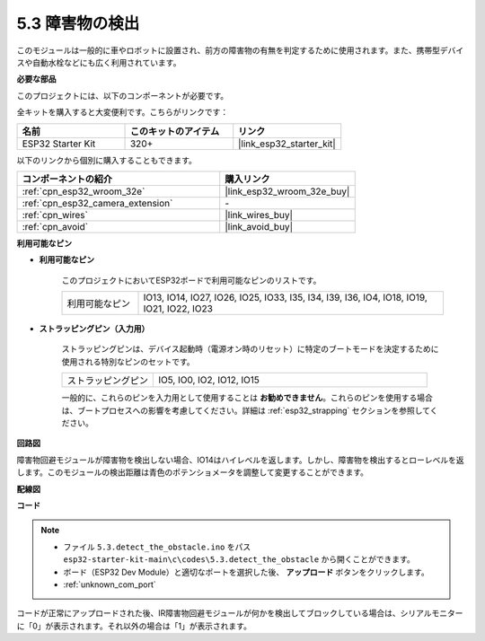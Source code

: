 .. _ar_ir_obstacle:

5.3 障害物の検出
===================================

このモジュールは一般的に車やロボットに設置され、前方の障害物の有無を判定するために使用されます。また、携帯型デバイスや自動水栓などにも広く利用されています。

**必要な部品**

このプロジェクトには、以下のコンポーネントが必要です。

全キットを購入すると大変便利です。こちらがリンクです：

.. list-table::
    :widths: 20 20 20
    :header-rows: 1

    *   - 名前
        - このキットのアイテム
        - リンク
    *   - ESP32 Starter Kit
        - 320+
        - |link_esp32_starter_kit|

以下のリンクから個別に購入することもできます。

.. list-table::
    :widths: 30 20
    :header-rows: 1

    *   - コンポーネントの紹介
        - 購入リンク

    *   - :ref:`cpn_esp32_wroom_32e`
        - |link_esp32_wroom_32e_buy|
    *   - :ref:`cpn_esp32_camera_extension`
        - \-
    *   - :ref:`cpn_wires`
        - |link_wires_buy|
    *   - :ref:`cpn_avoid`
        - |link_avoid_buy|


**利用可能なピン**

* **利用可能なピン**

    このプロジェクトにおいてESP32ボードで利用可能なピンのリストです。

    .. list-table::
        :widths: 5 20

        *   - 利用可能なピン
            - IO13, IO14, IO27, IO26, IO25, IO33, I35, I34, I39, I36, IO4, IO18, IO19, IO21, IO22, IO23

* **ストラッピングピン（入力用）**

    ストラッピングピンは、デバイス起動時（電源オン時のリセット）に特定のブートモードを決定するために使用される特別なピンのセットです。
        
    .. list-table::
        :widths: 5 15

        *   - ストラッピングピン
            - IO5, IO0, IO2, IO12, IO15 
    
    一般的に、これらのピンを入力用として使用することは **お勧めできません**。これらのピンを使用する場合は、ブートプロセスへの影響を考慮してください。詳細は :ref:`esp32_strapping` セクションを参照してください。

**回路図**

.. image:: ../../img/circuit/circuit_5.3_avoid.png

障害物回避モジュールが障害物を検出しない場合、IO14はハイレベルを返します。しかし、障害物を検出するとローレベルを返します。このモジュールの検出距離は青色のポテンショメータを調整して変更することができます。

**配線図**


.. image:: ../../img/wiring/5.3_avoid_bb.png


**コード**

.. note::

    * ファイル ``5.3.detect_the_obstacle.ino`` をパス ``esp32-starter-kit-main\c\codes\5.3.detect_the_obstacle`` から開くことができます。
    * ボード（ESP32 Dev Module）と適切なポートを選択した後、 **アップロード** ボタンをクリックします。
    * :ref:`unknown_com_port`
   
.. raw:: html

    <iframe src=https://create.arduino.cc/editor/sunfounder01/b0f22caa-3c77-4dc1-9a33-20ff23d04a5e/preview?embed style="height:510px;width:100%;margin:10px 0" frameborder=0></iframe>
    

コードが正常にアップロードされた後、IR障害物回避モジュールが何かを検出してブロックしている場合は、シリアルモニターに「0」が表示されます。それ以外の場合は「1」が表示されます。

